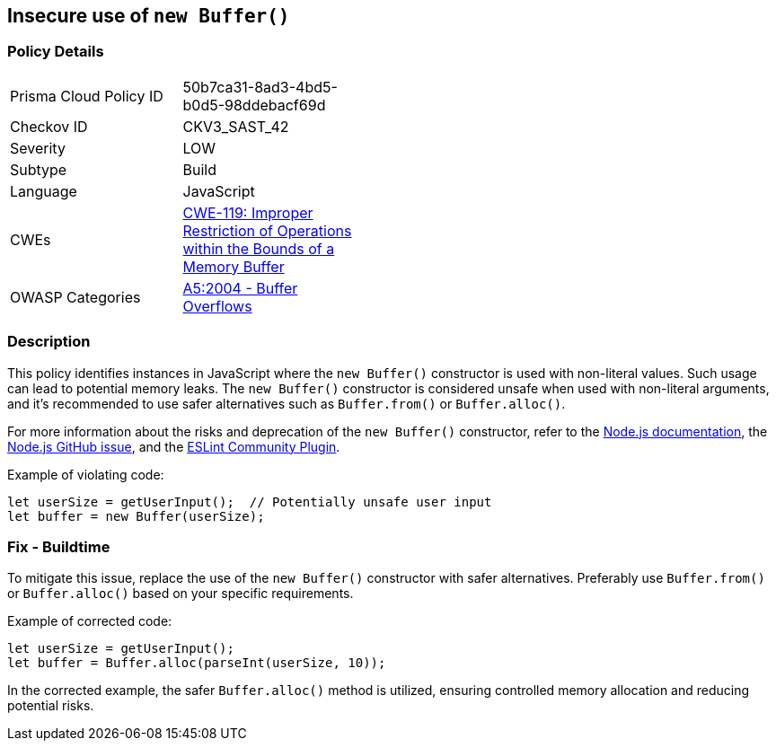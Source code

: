 == Insecure use of `new Buffer()`

=== Policy Details

[width=45%]
[cols="1,1"]
|=== 
|Prisma Cloud Policy ID 
| 50b7ca31-8ad3-4bd5-b0d5-98ddebacf69d

|Checkov ID 
|CKV3_SAST_42

|Severity
|LOW

|Subtype
|Build

|Language
|JavaScript

|CWEs
|https://cwe.mitre.org/data/definitions/119.html[CWE-119: Improper Restriction of Operations within the Bounds of a Memory Buffer]

|OWASP Categories
|https://owasp.org/www-project-top-ten/2004/A5-buffer-overflows/[A5:2004 - Buffer Overflows]

|=== 

=== Description

This policy identifies instances in JavaScript where the `new Buffer()` constructor is used with non-literal values. Such usage can lead to potential memory leaks. The `new Buffer()` constructor is considered unsafe when used with non-literal arguments, and it's recommended to use safer alternatives such as `Buffer.from()` or `Buffer.alloc()`.

For more information about the risks and deprecation of the `new Buffer()` constructor, refer to the https://nodejs.org/en/docs/guides/buffer-constructor-deprecation/[Node.js documentation], the https://github.com/nodejs/node/issues/4660[Node.js GitHub issue], and the https://github.com/eslint-community/eslint-plugin-security/blob/main/rules/detect-new-buffer.js[ESLint Community Plugin].

Example of violating code:

[source,javascript]
----
let userSize = getUserInput();  // Potentially unsafe user input
let buffer = new Buffer(userSize);
----

=== Fix - Buildtime

To mitigate this issue, replace the use of the `new Buffer()` constructor with safer alternatives. Preferably use `Buffer.from()` or `Buffer.alloc()` based on your specific requirements.

Example of corrected code:

[source,javascript]
----
let userSize = getUserInput();
let buffer = Buffer.alloc(parseInt(userSize, 10));
----

In the corrected example, the safer `Buffer.alloc()` method is utilized, ensuring controlled memory allocation and reducing potential risks.

